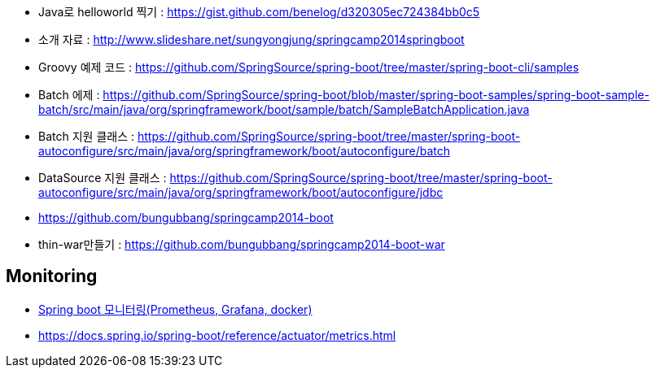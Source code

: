 * Java로 helloworld 찍기 : https://gist.github.com/benelog/d320305ec724384bb0c5
* 소개 자료 : http://www.slideshare.net/sungyongjung/springcamp2014springboot
* Groovy 예제 코드 : https://github.com/SpringSource/spring-boot/tree/master/spring-boot-cli/samples
* Batch 에제 : https://github.com/SpringSource/spring-boot/blob/master/spring-boot-samples/spring-boot-sample-batch/src/main/java/org/springframework/boot/sample/batch/SampleBatchApplication.java
* Batch 지원 클래스 : https://github.com/SpringSource/spring-boot/tree/master/spring-boot-autoconfigure/src/main/java/org/springframework/boot/autoconfigure/batch
* DataSource 지원 클래스 : https://github.com/SpringSource/spring-boot/tree/master/spring-boot-autoconfigure/src/main/java/org/springframework/boot/autoconfigure/jdbc
* https://github.com/bungubbang/springcamp2014-boot
* thin-war만들기 : https://github.com/bungubbang/springcamp2014-boot-war

== Monitoring
* https://velog.io/@roycewon/Spring-boot-%EB%AA%A8%EB%8B%88%ED%84%B0%EB%A7%81Prometheus-Grafana-docker[Spring boot 모니터링(Prometheus, Grafana, docker)]
* https://docs.spring.io/spring-boot/reference/actuator/metrics.html
